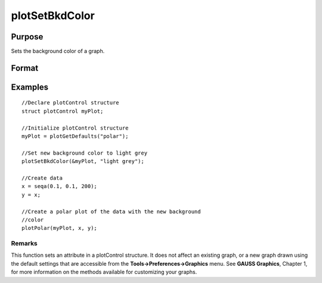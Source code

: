 
plotSetBkdColor
==============================================

Purpose
----------------
Sets the background color of a graph.

Format
----------------
.. function:: plotSetBkdColor(&myPlot,  color)

    :param &myPlot: A plotControl structure pointer.
    :type &myPlot: TODO

    :param color: name or rgb value of the new color.
    :type color: String

Examples
----------------

::

    //Declare plotControl structure            
    struct plotControl myPlot;
    
    //Initialize plotControl structure
    myPlot = plotGetDefaults("polar");
    
    //Set new background color to light grey
    plotSetBkdColor(&myPlot, "light grey");
    
    //Create data
    x = seqa(0.1, 0.1, 200);
    y = x;
    
    //Create a polar plot of the data with the new background
    //color
    plotPolar(myPlot, x, y);

Remarks
+++++++

This function sets an attribute in a plotControl structure. It does not
affect an existing graph, or a new graph drawn using the default
settings that are accessible from the **Tools->Preferences->Graphics**
menu. See **GAUSS Graphics**, Chapter 1, for more information on the
methods available for customizing your graphs.

.. seealso:: Functions :func:`plotGetDefaults`, :func:`plotSetLineColor`, :func:`plotSetLineSymbol`
